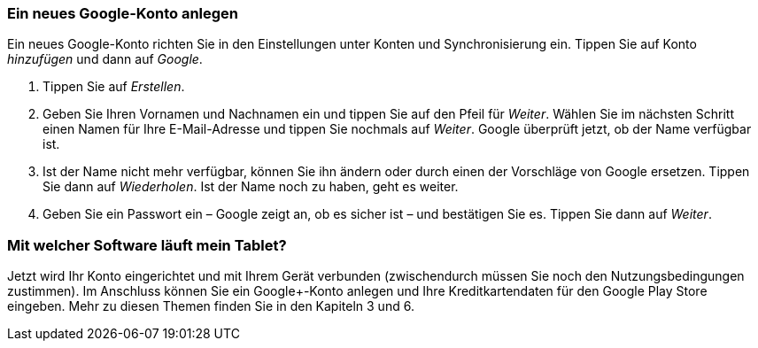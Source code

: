 [[ein-neues-google-konto-anlegen]]
Ein neues Google-Konto anlegen
~~~~~~~~~~~~~~~~~~~~~~~~~~~~~~

Ein neues Google-Konto richten Sie in den Einstellungen unter Konten und
Synchronisierung ein. Tippen Sie auf Konto __hinzufügen __und dann auf
__Google__.

1.  Tippen Sie auf __Erstellen__.
2.  Geben Sie Ihren Vornamen und Nachnamen ein und tippen Sie auf den
Pfeil für __Weiter__. Wählen Sie im nächsten Schritt einen Namen für
Ihre E-Mail-Adresse und tippen Sie nochmals auf __Weiter__. Google
überprüft jetzt, ob der Name verfügbar ist.
3.  Ist der Name nicht mehr verfügbar, können Sie ihn ändern oder durch
einen der Vorschläge von Google ersetzen. Tippen Sie dann auf
__Wiederholen__. Ist der Name noch zu haben, geht es weiter.
4.  Geben Sie ein Passwort ein – Google zeigt an, ob es sicher ist – und
bestätigen Sie es. Tippen Sie dann auf __Weiter__.


[[mit-welcher-software-läuft-mein-tablet]]
=== Mit welcher Software läuft mein Tablet?



Jetzt wird Ihr Konto eingerichtet und mit Ihrem Gerät verbunden
(zwischendurch müssen Sie noch den Nutzungsbedingungen zustimmen). Im
Anschluss können Sie ein Google+-Konto anlegen und Ihre
Kreditkartendaten für den Google Play Store eingeben. Mehr zu diesen
Themen finden Sie in den Kapiteln 3 und 6.
